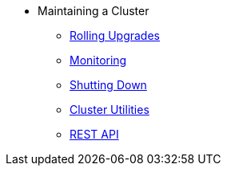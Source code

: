 * Maintaining a Cluster
** xref:maintain-cluster:rolling-upgrades.adoc[Rolling Upgrades]
** xref:maintain-cluster:monitoring.adoc[Monitoring]
** xref:maintain-cluster:shutdown.adoc[Shutting Down]
** xref:management:cluster-utilities.adoc[Cluster Utilities]
** xref:maintain-cluster:rest-api.adoc[REST API]
